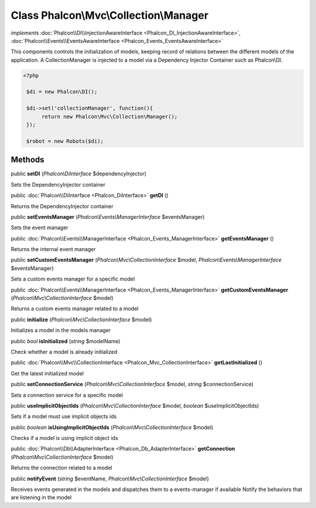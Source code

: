 Class **Phalcon\\Mvc\\Collection\\Manager**
===========================================

*implements* :doc:`Phalcon\\DI\\InjectionAwareInterface <Phalcon_DI_InjectionAwareInterface>`, :doc:`Phalcon\\Events\\EventsAwareInterface <Phalcon_Events_EventsAwareInterface>`

This components controls the initialization of models, keeping record of relations between the different models of the application.  A CollectionManager is injected to a model via a Dependency Injector Container such as Phalcon\\DI.  

.. code-block:: php

    <?php

     $di = new Phalcon\DI();
    
     $di->set('collectionManager', function(){
          return new Phalcon\Mvc\Collection\Manager();
     });
    
     $robot = new Robots($di);



Methods
---------

public  **setDI** (*Phalcon\\DiInterface* $dependencyInjector)

Sets the DependencyInjector container



public :doc:`Phalcon\\DiInterface <Phalcon_DiInterface>`  **getDI** ()

Returns the DependencyInjector container



public  **setEventsManager** (*Phalcon\\Events\\ManagerInterface* $eventsManager)

Sets the event manager



public :doc:`Phalcon\\Events\\ManagerInterface <Phalcon_Events_ManagerInterface>`  **getEventsManager** ()

Returns the internal event manager



public  **setCustomEventsManager** (*Phalcon\\Mvc\\CollectionInterface* $model, *Phalcon\\Events\\ManagerInterface* $eventsManager)

Sets a custom events manager for a specific model



public :doc:`Phalcon\\Events\\ManagerInterface <Phalcon_Events_ManagerInterface>`  **getCustomEventsManager** (*Phalcon\\Mvc\\CollectionInterface* $model)

Returns a custom events manager related to a model



public  **initialize** (*Phalcon\\Mvc\\CollectionInterface* $model)

Initializes a model in the models manager



public *bool*  **isInitialized** (*string* $modelName)

Check whether a model is already initialized



public :doc:`Phalcon\\Mvc\\CollectionInterface <Phalcon_Mvc_CollectionInterface>`  **getLastInitialized** ()

Get the latest initialized model



public  **setConnectionService** (*Phalcon\\Mvc\\CollectionInterface* $model, *string* $connectionService)

Sets a connection service for a specific model



public  **useImplicitObjectIds** (*Phalcon\\Mvc\\CollectionInterface* $model, *boolean* $useImplicitObjectIds)

Sets if a model must use implicit objects ids



public *boolean*  **isUsingImplicitObjectIds** (*Phalcon\\Mvc\\CollectionInterface* $model)

Checks if a model is using implicit object ids



public :doc:`Phalcon\\Db\\AdapterInterface <Phalcon_Db_AdapterInterface>`  **getConnection** (*Phalcon\\Mvc\\CollectionInterface* $model)

Returns the connection related to a model



public  **notifyEvent** (*string* $eventName, *Phalcon\\Mvc\\CollectionInterface* $model)

Receives events generated in the models and dispatches them to a events-manager if available Notify the behaviors that are listening in the model



